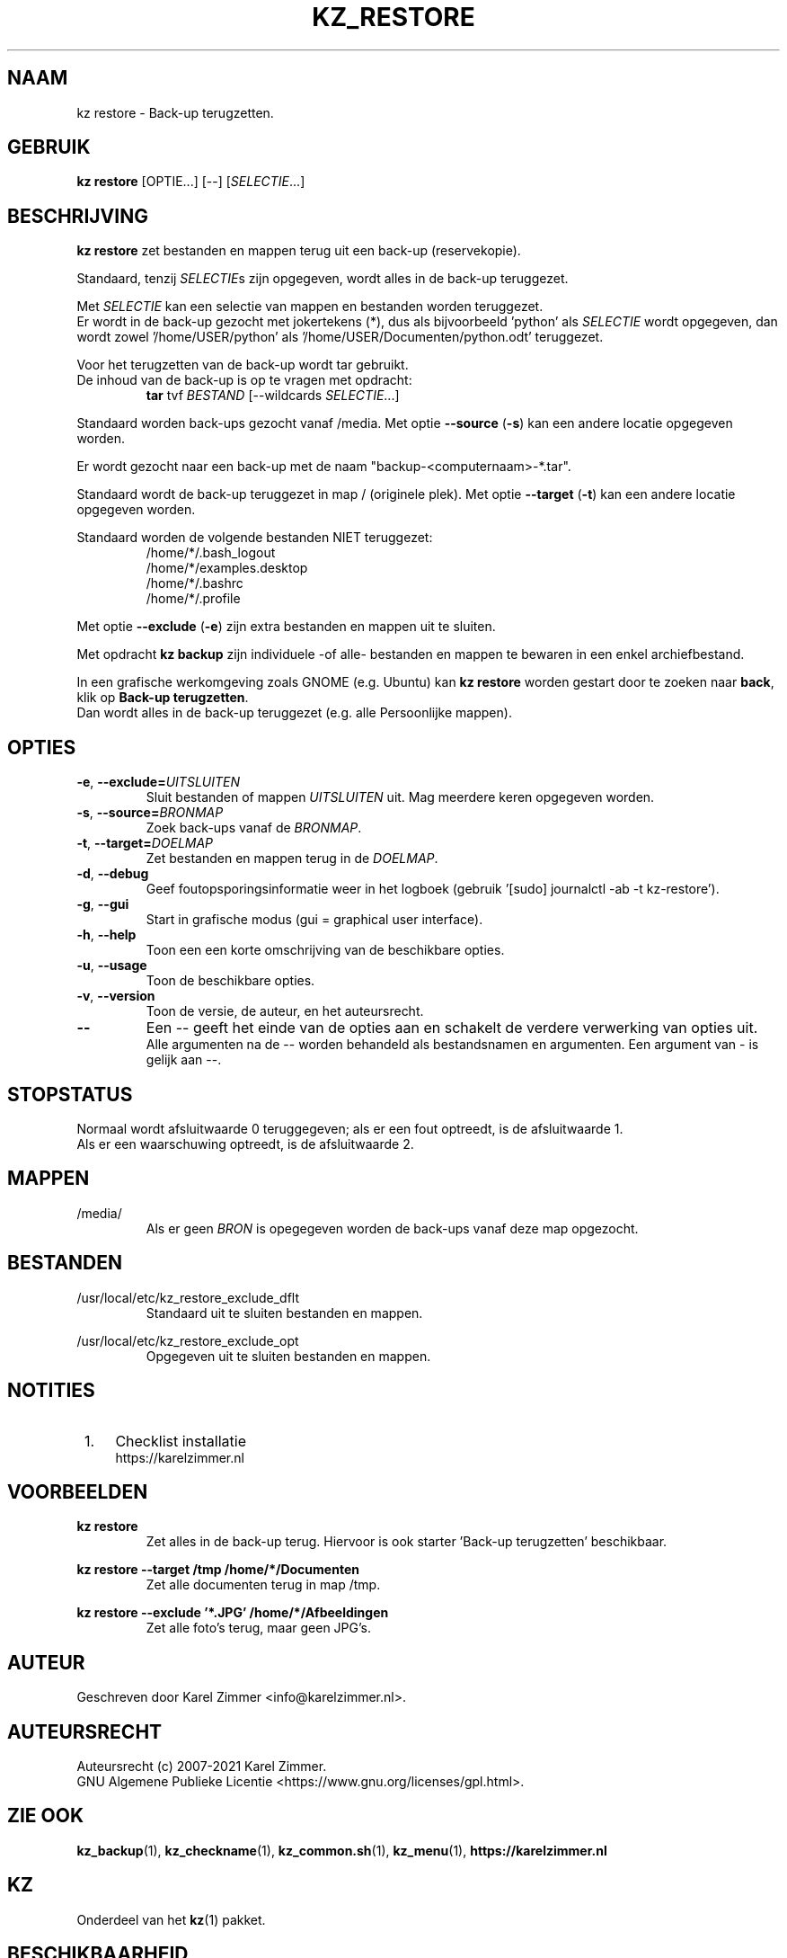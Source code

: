 .\" ---------------------------------------------------------------------------
.\" Man-pagina voor kz restore.
.\"
.\" Geschreven door Karel Zimmer <info@karelzimmer.nl>.
.\"
.\" Auteursrecht (c) 2019-2021 Karel Zimmer.
.\" Creative Commons Naamsvermelding-GelijkDelen Internationaal-licentie
.\" <https://creativecommons.org/licenses/by-sa/4.0/>.
.\"
.\" ReleaseNumber: 05.00.00
.\" DateOfRelease: 2021-08-08
.\" ---------------------------------------------------------------------------
.\"
.TH KZ_RESTORE 1 "Kz Handleiding" "KZ_RESTORE(1)" "Kz Handleiding"
.\"
.\"
.SH NAAM
kz restore \- Back-up terugzetten.
.\"
.\"
.SH GEBRUIK
.B kz restore
[OPTIE...] [--] [\fISELECTIE\fR...]
.\"
.\"
.SH BESCHRIJVING
\fBkz restore\fR zet bestanden en mappen terug uit een back-up (reservekopie).
.sp
Standaard, tenzij \fISELECTIE\fRs zijn opgegeven, wordt alles in de back-up
teruggezet.
.sp
Met \fISELECTIE\fR kan een selectie van mappen en bestanden worden teruggezet.
.br
Er wordt in de back-up gezocht met jokertekens (*), dus als bijvoorbeeld\
 'python' als \fISELECTIE\fR wordt opgegeven, dan wordt zowel\
 '/home/USER/python' als '/home/USER/Documenten/python.odt' teruggezet.
.sp
Voor het terugzetten van de back-up wordt tar gebruikt.
.br
De inhoud van de back-up is op te vragen met opdracht:
.RS
\fBtar\fR tvf \fIBESTAND\fR [--wildcards \fISELECTIE\fR...]
.RE
.sp
Standaard worden back-ups gezocht vanaf /media.
Met optie \fB--source\fR (\fB-s\fR) kan een andere locatie opgegeven worden.
.sp
Er wordt gezocht naar een back-up met de naam "backup-<computernaam>-*.tar".
.sp
Standaard wordt de back-up teruggezet in map / (originele plek).
Met optie \fB--target\fR (\fB-t\fR) kan een andere locatie opgegeven worden.
.sp
Standaard worden de volgende bestanden NIET teruggezet:
.RS
/home/*/.bash_logout
.br
/home/*/examples.desktop
.br
/home/*/.bashrc
.br
/home/*/.profile
.RE
.sp
Met optie \fB--exclude\fR (\fB-e\fR) zijn extra bestanden en mappen uit te
sluiten.
.sp
Met opdracht \fBkz backup\fR zijn individuele -of alle- bestanden en mappen te
bewaren in een enkel archiefbestand.
.sp
In een grafische werkomgeving zoals GNOME (e.g. Ubuntu) kan \fBkz restore\fR
worden gestart door te zoeken naar \fBback\fR, klik op
\fBBack-up terugzetten\fR.
.br
Dan wordt alles in de back-up teruggezet (e.g. alle Persoonlijke mappen).
.\"
.\"
.SH OPTIES
.TP
\fB-e\fR, \fB--exclude=\fIUITSLUITEN\fR
Sluit bestanden of mappen \fIUITSLUITEN\fR uit.
Mag meerdere keren opgegeven worden.
.TP
\fB-s\fR, \fB--source=\fIBRONMAP\fR
Zoek back-ups vanaf de \fIBRONMAP\fR.
.TP
\fB-t\fR, \fB--target=\fIDOELMAP\fR
Zet bestanden en mappen terug in de \fIDOELMAP\fR.
.TP
\fB-d\fR, \fB--debug\fR
Geef foutopsporingsinformatie weer in het logboek (gebruik '[sudo] journalctl
-ab -t kz-restore').
.TP
\fB-g\fR, \fB--gui\fR
Start in grafische modus (gui = graphical user interface).
.TP
\fB-h\fR, \fB--help\fR
Toon een een korte omschrijving van de beschikbare opties.
.TP
\fB-u\fR, \fB--usage\fR
Toon de beschikbare opties.
.TP
\fB-v\fR, \fB--version\fR
Toon de versie, de auteur, en het auteursrecht.
.TP
\fB--\fR
Een -- geeft het einde van de opties aan en schakelt de verdere verwerking van
opties uit.
.br
Alle argumenten na de -- worden behandeld als bestandsnamen en argumenten.
Een argument van - is gelijk aan --.
.\"
.\"
.SH STOPSTATUS
Normaal wordt afsluitwaarde 0 teruggegeven; als er een fout optreedt, is de
afsluitwaarde 1.
.br
Als er een waarschuwing optreedt, is de afsluitwaarde 2.
.\"
.\"
.SH MAPPEN
/media/
.RS
Als er geen \fIBRON\fR is opegegeven worden de back-ups vanaf deze map
opgezocht.
.RE
.\"
.\"
.SH BESTANDEN
/usr/local/etc/kz_restore_exclude_dflt
.RS
Standaard uit te sluiten bestanden en mappen.
.RE
.sp
/usr/local/etc/kz_restore_exclude_opt
.RS
Opgegeven uit te sluiten bestanden en mappen.
.RE
.\"
.\"
.SH NOTITIES
.IP " 1." 4
Checklist installatie
.RS 4
https://karelzimmer.nl
.RE
.\"
.\"
.SH VOORBEELDEN
.sp
\fBkz restore\fR
.RS
Zet alles in de back-up terug.
Hiervoor is ook starter 'Back-up terugzetten' beschikbaar.
.RE
.sp
\fBkz restore --target /tmp /home/*/Documenten\fR
.RS
Zet alle documenten terug in map /tmp.
.RE
.sp
\fBkz restore --exclude '*.JPG' /home/*/Afbeeldingen\fR
.RS
Zet alle foto's terug, maar geen JPG's.
.RE
.\"
.\"
.SH AUTEUR
Geschreven door Karel Zimmer <info@karelzimmer.nl>.
.\"
.\"
.SH AUTEURSRECHT
Auteursrecht (c) 2007-2021 Karel Zimmer.
.br
GNU Algemene Publieke Licentie <https://www.gnu.org/licenses/gpl.html>.
.\"
.\"
.SH ZIE OOK
\fBkz_backup\fR(1),
\fBkz_checkname\fR(1),
\fBkz_common.sh\fR(1),
\fBkz_menu\fR(1),
\fBhttps://karelzimmer.nl\fR
.\"
.\"
.SH KZ
Onderdeel van het \fBkz\fR(1) pakket.
.\"
.\"
.SH BESCHIKBAARHEID
Opdracht \fBkz restore\fR is onderdeel van het pakket \fBkz\fR en is
beschikbaar vanaf Karel Zimmer Linux Scripts
<https://karelzimmer.nl/html/linux.html#scripts>.
.sp
.\" EOF
